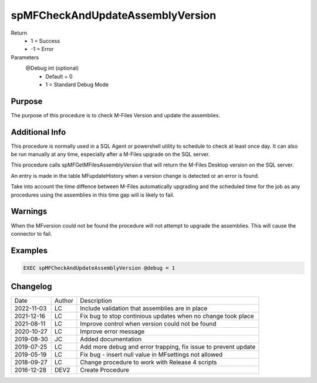 
=================================
spMFCheckAndUpdateAssemblyVersion
=================================

Return
  - 1 = Success
  - -1 = Error
Parameters
  @Debug int (optional)
    - Default = 0
    - 1 = Standard Debug Mode

Purpose
=======

The purpose of this procedure is to check  M-Files Version and update the assemblies.

Additional Info
===============

This procedure is normally used in a SQL Agent or powershell utility to schedule to check at least once day.  It can also be run manually at any time, especially after a M-Files upgrade on the SQL server.

This procedure calls spMFGetMFilesAssemblyVersion that will return the M-Files Desktop version on the SQL server.

An entry is made in the table MFupdateHistory when a version change is detected or an error is found.

Take into account the time diffence between M-Files automatically upgrading and the scheduled time for the job as any procedures using the assemblies in this time gap will is likely to fail.

Warnings
========

When the MFversion could not be found the procedure will not attempt to upgrade the assemblies. This will cause the connector to fail.

Examples
========
.. code:: sql

    EXEC spMFCheckAndUpdateAssemblyVersion @debug = 1

Changelog
=========

==========  =========  ========================================================
Date        Author     Description
----------  ---------  --------------------------------------------------------
2022-11-03  LC         Include validation that assemblies are in place
2021-12-16  LC         Fix bug to stop continious updates when no change took place
2021-08-11  LC         Improve control when version could not be found
2020-10-27  LC         Improve error message
2019-08-30  JC         Added documentation
2019-07-25  LC         Add more debug and error trapping, fix issue to prevent update
2019-05-19  LC         Fix bug - insert null value in MFsettings not allowed
2018-09-27  LC         Change procedure to work with Release 4 scripts
2016-12-28  DEV2       Create Procedure
==========  =========  ========================================================

